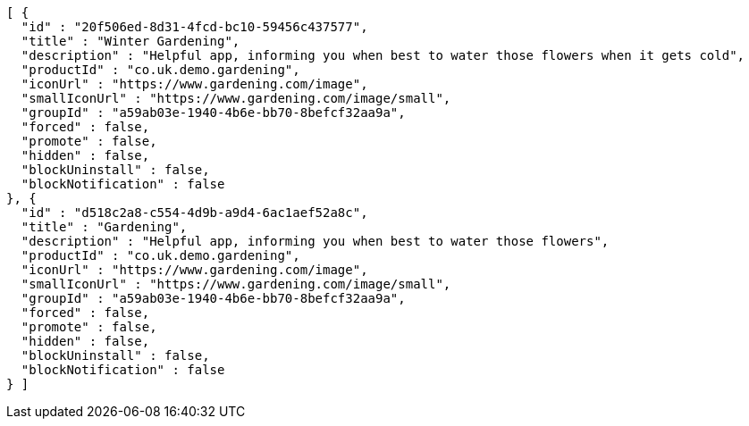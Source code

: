 [source,options="nowrap"]
----
[ {
  "id" : "20f506ed-8d31-4fcd-bc10-59456c437577",
  "title" : "Winter Gardening",
  "description" : "Helpful app, informing you when best to water those flowers when it gets cold",
  "productId" : "co.uk.demo.gardening",
  "iconUrl" : "https://www.gardening.com/image",
  "smallIconUrl" : "https://www.gardening.com/image/small",
  "groupId" : "a59ab03e-1940-4b6e-bb70-8befcf32aa9a",
  "forced" : false,
  "promote" : false,
  "hidden" : false,
  "blockUninstall" : false,
  "blockNotification" : false
}, {
  "id" : "d518c2a8-c554-4d9b-a9d4-6ac1aef52a8c",
  "title" : "Gardening",
  "description" : "Helpful app, informing you when best to water those flowers",
  "productId" : "co.uk.demo.gardening",
  "iconUrl" : "https://www.gardening.com/image",
  "smallIconUrl" : "https://www.gardening.com/image/small",
  "groupId" : "a59ab03e-1940-4b6e-bb70-8befcf32aa9a",
  "forced" : false,
  "promote" : false,
  "hidden" : false,
  "blockUninstall" : false,
  "blockNotification" : false
} ]
----